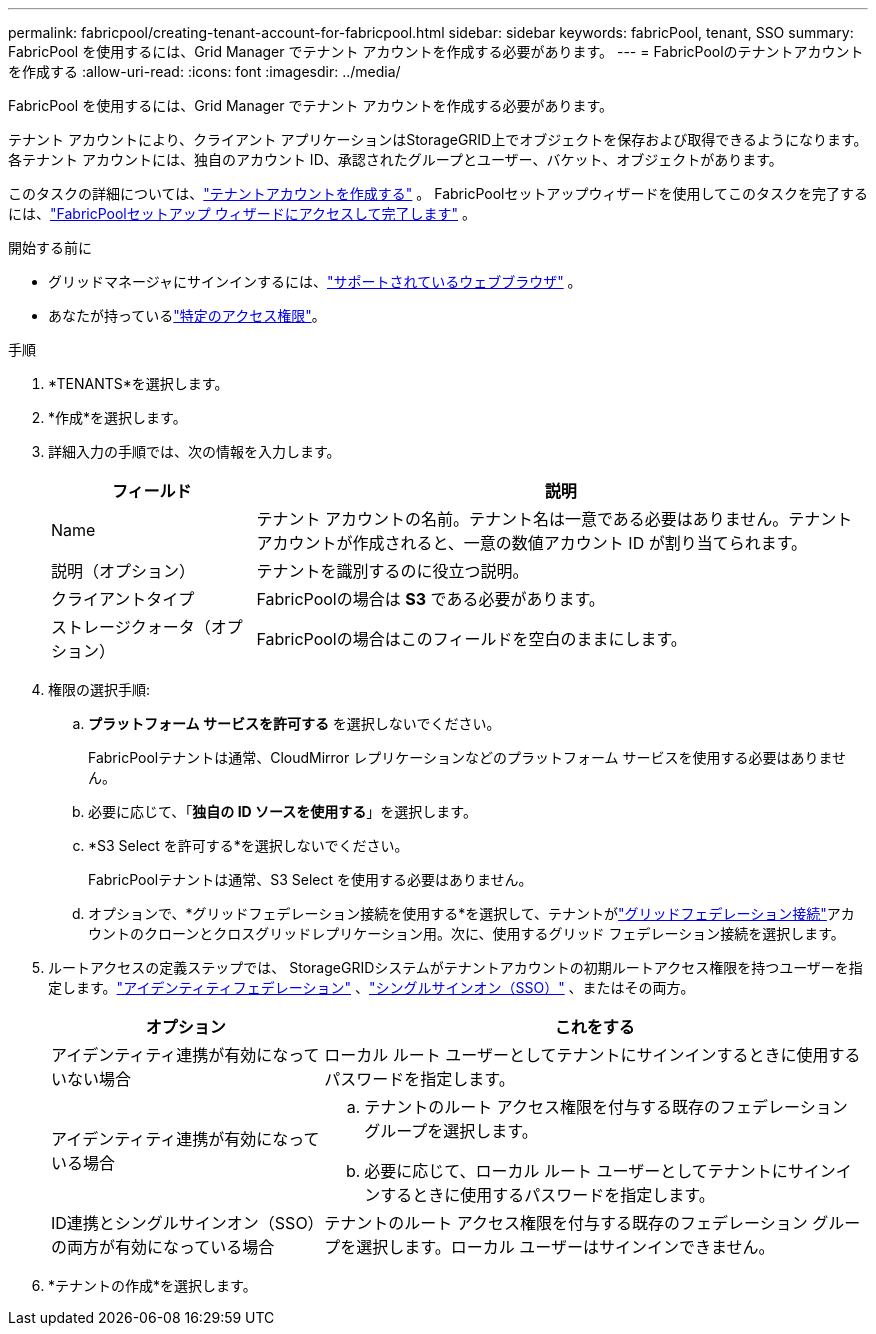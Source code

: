 ---
permalink: fabricpool/creating-tenant-account-for-fabricpool.html 
sidebar: sidebar 
keywords: fabricPool, tenant, SSO 
summary: FabricPool を使用するには、Grid Manager でテナント アカウントを作成する必要があります。 
---
= FabricPoolのテナントアカウントを作成する
:allow-uri-read: 
:icons: font
:imagesdir: ../media/


[role="lead"]
FabricPool を使用するには、Grid Manager でテナント アカウントを作成する必要があります。

テナント アカウントにより、クライアント アプリケーションはStorageGRID上でオブジェクトを保存および取得できるようになります。各テナント アカウントには、独自のアカウント ID、承認されたグループとユーザー、バケット、オブジェクトがあります。

このタスクの詳細については、link:../admin/creating-tenant-account.html["テナントアカウントを作成する"] 。  FabricPoolセットアップウィザードを使用してこのタスクを完了するには、link:use-fabricpool-setup-wizard-steps.html["FabricPoolセットアップ ウィザードにアクセスして完了します"] 。

.開始する前に
* グリッドマネージャにサインインするには、link:../admin/web-browser-requirements.html["サポートされているウェブブラウザ"] 。
* あなたが持っているlink:../admin/admin-group-permissions.html["特定のアクセス権限"]。


.手順
. *TENANTS*を選択します。
. *作成*を選択します。
. 詳細入力の手順では、次の情報を入力します。
+
[cols="1a,3a"]
|===
| フィールド | 説明 


 a| 
Name
 a| 
テナント アカウントの名前。テナント名は一意である必要はありません。テナント アカウントが作成されると、一意の数値アカウント ID が割り当てられます。



 a| 
説明（オプション）
 a| 
テナントを識別するのに役立つ説明。



 a| 
クライアントタイプ
 a| 
FabricPoolの場合は *S3* である必要があります。



 a| 
ストレージクォータ（オプション）
 a| 
FabricPoolの場合はこのフィールドを空白のままにします。

|===
. 権限の選択手順:
+
.. *プラットフォーム サービスを許可する* を選択しないでください。
+
FabricPoolテナントは通常、CloudMirror レプリケーションなどのプラットフォーム サービスを使用する必要はありません。

.. 必要に応じて、「*独自の ID ソースを使用する*」を選択します。
.. *S3 Select を許可する*を選択しないでください。
+
FabricPoolテナントは通常、S3 Select を使用する必要はありません。

.. オプションで、*グリッドフェデレーション接続を使用する*を選択して、テナントがlink:../admin/grid-federation-overview.html["グリッドフェデレーション接続"]アカウントのクローンとクロスグリッドレプリケーション用。次に、使用するグリッド フェデレーション接続を選択します。


. ルートアクセスの定義ステップでは、 StorageGRIDシステムがテナントアカウントの初期ルートアクセス権限を持つユーザーを指定します。link:../admin/using-identity-federation.html["アイデンティティフェデレーション"] 、link:../admin/configuring-sso.html["シングルサインオン（SSO）"] 、またはその両方。
+
[cols="1a,2a"]
|===
| オプション | これをする 


 a| 
アイデンティティ連携が有効になっていない場合
 a| 
ローカル ルート ユーザーとしてテナントにサインインするときに使用するパスワードを指定します。



 a| 
アイデンティティ連携が有効になっている場合
 a| 
.. テナントのルート アクセス権限を付与する既存のフェデレーション グループを選択します。
.. 必要に応じて、ローカル ルート ユーザーとしてテナントにサインインするときに使用するパスワードを指定します。




 a| 
ID連携とシングルサインオン（SSO）の両方が有効になっている場合
 a| 
テナントのルート アクセス権限を付与する既存のフェデレーション グループを選択します。ローカル ユーザーはサインインできません。

|===
. *テナントの作成*を選択します。


